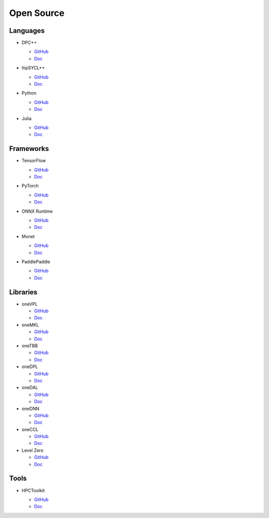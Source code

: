 =============
 Open Source
=============

Languages
=========

* DPC++

  * `GitHub <https://github.com/intel/llvm>`__
  * `Doc <https://intel.github.io/llvm-docs/>`__

* hipSYCL++

  .. image:: https://github.com/illuhad/hipSYCL/raw/develop/doc/img/logo/logo-color.png
     :width: 200

  * `GitHub <https://github.com/illuhad/hipSYCL>`__
  * `Doc <https://github.com/illuhad/hipSYCL#documentation>`__

* Python
  
  .. image:: https://www.python.org/static/img/python-logo@2x.png
     :width: 200

  * `GitHub <https://github.com/IntelPython/dpnp>`__
  * `Doc <https://intelpython.github.io/dpnp/>`__

* Julia

  .. image:: https://julialang.org/assets/infra/logo.svg
     :width: 200
     :target: https://julialang.org/
            
  * `GitHub <https://github.com/JuliaGPU/oneAPI.jl>`__
  * `Doc <https://docs.julialang.org/en/v1>`__

Frameworks
==========

* TensorFlow

  .. image:: https://camo.githubusercontent.com/c04e16c05de80dadbdc990884672fc941fdcbbfbb02b31dd48c248d010861426/68747470733a2f2f7777772e74656e736f72666c6f772e6f72672f696d616765732f74665f6c6f676f5f736f6369616c2e706e67
     :width: 200
     :target: https://www.tensorflow.org/

  * `GitHub <https://github.com/tensorflow/tensorflow>`__
  * `Doc <https://www.tensorflow.org/guide>`__

* PyTorch

  .. image:: https://github.com/pytorch/pytorch/raw/master/docs/source/_static/img/pytorch-logo-dark.png
     :width: 200
     :target: https://pytorch.org/

  * `GitHub <https://github.com/pytorch/pytorch>`__
  * `Doc <https://pytorch.org/docs/stable/index.html>`__

* ONNX Runtime

  .. image:: https://github.com/microsoft/onnxruntime/raw/master/docs/images/ONNX_Runtime_logo_dark.png
     :width: 200
     :target: https://www.onnxruntime.ai/

  * `GitHub <https://github.com/microsoft/onnxruntime>`__
  * `Doc <https://www.onnxruntime.ai/docs/>`__

* Mxnet

  .. image:: https://raw.githubusercontent.com/dmlc/web-data/master/mxnet/image/mxnet_logo_2.png
     :width: 200
     :target: https://mxnet.apache.org/

  * `GitHub <https://github.com/apache/incubator-mxnet>`__
  * `Doc <https://mxnet.apache.org/versions/1.8.0/api>`__

* PaddlePaddle

  .. image:: https://github.com/PaddlePaddle/Paddle/raw/develop/doc/imgs/logo.png
     :width: 200

  * `GitHub <https://github.com/paddlepaddle/paddle>`__
  * `Doc <https://github.com/paddlepaddle/paddle#documentation>`__

Libraries
=========

* oneVPL

  * `GitHub <https://github.com/oneapi-src/oneVPL>`__
  * `Doc <https://spec.oneapi.io/versions/latest/elements/oneVPL/source/index.html>`__

* oneMKL

  * `GitHub <https://github.com/oneapi-src/oneMKL>`__
  * `Doc <https://github.com/oneapi-src/oneMKL/blob/develop/README.md>`__

* oneTBB

  * `GitHub <https://github.com/oneapi-src/oneTBB>`__
  * `Doc <https://software.intel.com/content/www/us/en/develop/documentation/onetbb-documentation/top.html>`__

* oneDPL

  * `GitHub <https://github.com/oneapi-src/oneDPL>`__
  * `Doc <https://software.intel.com/content/www/us/en/develop/documentation/oneapi-dpcpp-library-guide/top.html>`__

* oneDAL

  * `GitHub <https://github.com/oneapi-src/oneDAL>`__
  * `Doc <https://github.com/oneapi-src/oneDAL/#documentation>`__

* oneDNN

  * `GitHub <https://github.com/oneapi-src/oneDNN>`__
  * `Doc <https://oneapi-src.github.io/oneDNN/>`__

* oneCCL

  * `GitHub <https://github.com/oneapi-src/oneCCL>`__
  * `Doc <https://oneapi-src.github.io/oneCCL/>`__

* Level Zero

  * `GitHub <https://github.com/intel/compute-runtime>`__
  * `Doc <https://spec.oneapi.io/level-zero/latest/index.html>`__

  
  
Tools
=====

* HPCToolkit

  .. image:: http://hpctoolkit.org/style/header.gif
     :width: 200
     :target: http://hpctoolkit.org/

  * `GitHub <https://github.com/HPCToolkit/hpctoolkit>`__
  * `Doc <https://github.com/HPCToolkit/hpctoolkit#documentation>`__

